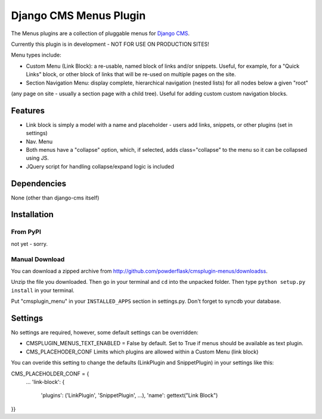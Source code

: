 ==============================
Django CMS Menus Plugin
==============================

The Menus plugins are a collection of pluggable menus for `Django CMS <http://www.django-cms.org/>`_.

Currently this plugin is in development - NOT FOR USE ON PRODUCTION SITES!

Menu types include:

* Custom Menu (Link Block): a re-usable, named block of links and/or snippets.  Useful, for example, for a "Quick Links" block, or other block of links that will be re-used on multiple pages on the site.
* Section Navigation Menu: display complete, hierarchical navigation (nested lists) for all nodes below a given "root" 
(any page on site - usually a section page with a child tree).  Useful for adding custom custom navigation blocks.

Features
========

* Link block is simply a model with a name and placeholder - users add links, snippets, or other plugins (set in settings) 
* Nav. Menu 
* Both menus have a "collapse" option, which, if selected, adds class="collapse" to the menu so it can be collapsed using JS.
* JQuery script for handling collapse/expand logic is included

Dependencies
============

None (other than django-cms itself)

Installation
============

From PyPI
---------

not yet - sorry.

Manual Download
---------------

You can download a zipped archive from http://github.com/powderflask/cmsplugin-menus/downloadss.

Unzip the file you downloaded. Then go in your terminal and ``cd`` into the unpacked folder. Then type ``python setup.py install`` in your terminal.

Put "cmsplugin_menu" in your ``INSTALLED_APPS`` section in settings.py. Don't forget to syncdb your database.

Settings
========

No settings are required, however, some default settings can be overridden:

* CMSPLUGIN_MENUS_TEXT_ENABLED = False by default.  Set to True if menus should be available as text plugin.

* CMS_PLACEHODER_CONF  Limits which plugins are allowed within a Custom Menu (link block)
You can overide this setting to change the defaults (LinkPlugin and SnippetPlugin) in your settings like this:

CMS_PLACEHOLDER_CONF = {
    ...
    'link-block': {
            'plugins': ('LinkPlugin', 'SnippetPlugin', ...),
            'name': gettext("Link Block")
}}
